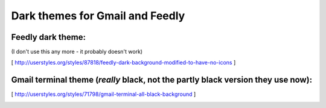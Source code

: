 Dark themes for Gmail and Feedly
================================

Feedly dark theme:
------------------

(I don't use this any more - it probably doesn't work)

[ http://userstyles.org/styles/87818/feedly-dark-background-modified-to-have-no-icons ] 

Gmail terminal theme (*really* black, not the partly black version they use now):
---------------------------------------------------------------------------------


[ http://userstyles.org/styles/71798/gmail-terminal-all-black-background ]


.. image:: https://d2weczhvl823v0.cloudfront.net/keflavich/userstyles/trend.png
   :alt: Bitdeli badge
   :target: https://bitdeli.com/free



.. image:: https://d2weczhvl823v0.cloudfront.net/keflavich/userstyles/trend.png
   :alt: Bitdeli badge
   :target: https://bitdeli.com/free

